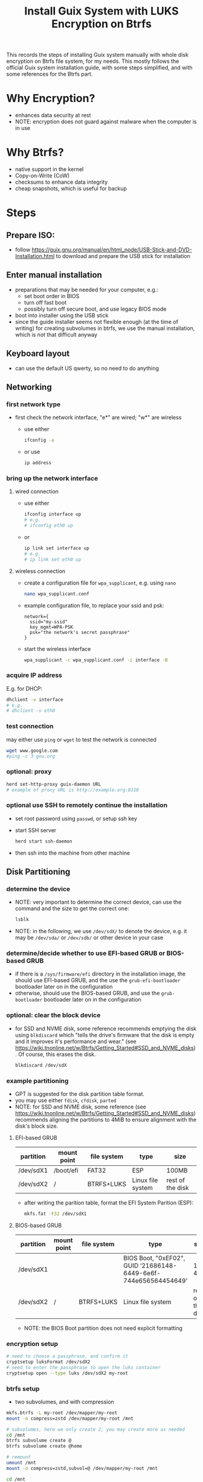 #+STARTUP: indent
#+STARTUP: overview
#+STARTUP: logdone
#+SEQ_TODO: TODO(t) NEXT(n) WAITING(w) | DONE(d) CANCELLED(c) DEFERRED(f)
#+TITLE: Install Guix System with LUKS Encryption on Btrfs

This records the steps of installing Guix system manually with whole
disk encryption on Btrfs file system, for my needs. This mostly
follows the official Guix system installation guide, with some steps
simplified, and with some references for the Btrfs part.

* Why Encryption?
  - enhances data security at rest
  - NOTE: encryption does not guard against malware when the computer is in use
* Why Btrfs?
  - native support in the kernel
  - Copy-on-Write (CoW)
  - checksums to enhance data integrity
  - cheap snapshots, which is useful for backup
* Steps
** Prepare ISO:
- follow https://guix.gnu.org/manual/en/html_node/USB-Stick-and-DVD-Installation.html to download and prepare the USB stick for installation
** Enter manual installation
- preparations that may be needed for your computer, e.g.:
  - set boot order in BIOS
  - turn off fast boot
  - possibly turn off secure boot, and use legacy BIOS mode
- boot into installer using the USB stick
- since the guide installer seems not flexible enough (at the time
  of writing) for creating subvolumes in btrfs, we use the manual
  installation, which is not that difficult anyway

** Keyboard layout
- can use the default US qwerty, so no need to do anything

** Networking

*** first network type
- first check the network interface, "e*" are wired; "w*" are wireless
  - use either
    #+begin_src bash
      ifconfig -a
    #+end_src
  - or use
    #+begin_src bash
      ip address
    #+end_src

*** bring up the network interface
**** wired connection
- use either
  #+begin_src bash
    ifconfig interface up
    # e.g.
    # ifconfig eth0 up
  #+end_src
- or 
  #+begin_src bash
    ip link set interface up
    # e.g.
    # ip link set eth0 up
  #+end_src
**** wireless connection
- create a configuration file for =wpa_supplicant=, e.g. using =nano=
  #+begin_src bash
    nano wpa_supplicant.conf
  #+end_src
- example configuration file, to replace your ssid and psk:
  #+begin_src text
    network={
      ssid="my-ssid"
      key_mgmt=WPA-PSK
      psk="the network's secret passphrase"
    }
  #+end_src
- start the wireless interface
  #+begin_src bash
    wpa_supplicant -c wpa_supplicant.conf -i interface -B
  #+end_src
*** acquire IP address
E.g. for DHCP:
#+begin_src bash
  dhclient -v interface
  # e.g.
  # dhclient -v eth0
#+end_src

*** test connection
may either use =ping= or =wget= to test the network is connected
#+begin_src bash
  wget www.google.com
  #ping -c 3 gnu.org
#+end_src

*** optional: proxy
#+begin_src bash
  herd set-http-proxy guix-daemon URL
  # example of proxy URL is http://example.org:8118
#+end_src

*** optional use SSH to remotely continue the installation
- set root password using =passwd=, or setup ssh key
- start SSH server
  #+begin_src bash
    herd start ssh-daemon
  #+end_src
- then ssh into the machine from other machine

** Disk Partitioning
*** determine the device
- NOTE: very important to determine the correct device, can use the
  command and the size to get the correct one:
  #+begin_src bash
    lsblk
  #+end_src
- NOTE: in the following, we use =/dev/sdX/= to denote the device,
  e.g. it may be =/dev/sda/= or =/dev/sdb/= or other device in your
  case
*** determine/decide whether to use EFI-based GRUB or BIOS-based GRUB
- if there is a =/sys/firmware/efi= directory in the installation
  image, the should use EFI-based GRUB, and the use the
  =grub-efi-bootloader= bootloader later on in the configuration
- otherwise, should use the BIOS-based GRUB, and use the
  =grub-bootloader= bootloader later on in the configuration

*** optional: clear the block device
- for SSD and NVME disk, some reference recommends emptying the disk
  using =blkdiscard= which "tells the drive's firmware that the disk
  is empty and it improves it's performance and wear." (see
  https://wiki.tnonline.net/w/Btrfs/Getting_Started#SSD_and_NVME_disks). Of
  course, this erases the disk.
  #+begin_src bash
    blkdiscard /dev/sdX
  #+end_src

*** example partitioning
- GPT is suggested for the disk partition table format.
- you may use either =fdisk=, =cfdisk=, =parted=
- NOTE: for SSD and NVME disk, some reference (see
  https://wiki.tnonline.net/w/Btrfs/Getting_Started#SSD_and_NVME_disks)
  recommends aligning the partitions to 4MiB to ensure alignment with
  the disk's block size.
**** EFI-based GRUB

| partition | mount point | file system | type              | size             |
|-----------+-------------+-------------+-------------------+------------------|
| /dev/sdX1 | /boot/efi   | FAT32       | ESP               | 100MB            |
| /dev/sdX2 | /           | BTRFS+LUKS  | Linux file system | rest of the disk |

- after writing the parition table, format the EFI System Parition (ESP):
  #+begin_src bash
    mkfs.fat -F32 /dev/sdX1
  #+end_src
**** BIOS-based GRUB

| partition | mount point | file system | type                                                            | size             |
|-----------+-------------+-------------+-----------------------------------------------------------------+------------------|
| /dev/sdX1 |             |             | BIOS Boot, "0xEF02", GUID ‘21686148-6449-6e6f-744e656564454649’ | 1 to 4MB         |
| /dev/sdX2 | /           | BTRFS+LUKS  | Linux file system                                               | rest of the disk |

- NOTE: the BIOS Boot partition does not need explicit formatting
*** encryption setup
#+begin_src bash
  # need to choose a passphrase, and confirm it
  cryptsetup luksFormat /dev/sdX2
  # need to enter the passphrase to open the luks container
  cryptsetup open --type luks /dev/sdX2 my-root
#+end_src

*** btrfs setup
- two subvolumes, and with compression
#+begin_src bash
  mkfs.btrfs -L my-root /dev/mapper/my-root
  mount -o compress=zstd /dev/mapper/my-root /mnt

  # subvolumes, here we only create 2, you may create more as needed
  cd /mnt
  btrfs subvolume create @
  btrfs subvolume create @home

  # remount
  umount /mnt
  mount -o compress=zstd,subvol=@ /dev/mapper/my-root /mnt

  cd /mnt
  mkdir -p /mnt/home
  mount -o compress=zstd,subvol=@home /dev/mapper/my-root /mnt/home
#+end_src

- if EFI-based GRUB is used:
  #+begin_src bash
    mkdir -p /mnt/boot/efi
    mount /dev/sdX1 /mnt/boot/efi
  #+end_src
*** swap file
- for simplicity, to also get swap encrypted, we can use swap file
  instead of swap partition
- but we do not want copy-on-write or compression, so change attribute
  to add 'C' which disables copy-on-write, and the compression is also
  disabled:
  #+begin_src bash
    mkdir /mnt/var
    truncate -s 0 /mnt/var/swapfile
    # should set the attribute on an empty file
    chattr +C /mnt/var/swapfile
    # set to a suitable size
    fallocate -l 8G /mnt/var/swapfile
    chmod 600 /mnt/var/swapfile
    mkswap /mnt/var/swapfile
    swapon /mnt/var/swapfile
  #+end_src
** System Configuration File

*** copy a sample as a starting point
- there are some sample configuration files in the installation image
  under =/etc/configuration= that you can copy as a starting point,
  e.g.
  - =/etc/configuration/desktop.scm=
  #+begin_src bash
    mkdir -p /mnt/etc
    cp /etc/configuration/desktop.scm /mnt/etc/config.scm
  #+end_src
  - it is recommended to copy the configuration into =/mnt/etc/= so
    that it is available in the installed system as a reference
- alternatively, you can download from the web your own reference
  configuration file as a starting point

*** determine some UUIDs
- it is recommended to use UUID of paritions instead of the device name (e.g. =/dev/sdX=)
- if EFI-based GRUB is used, you may determine the UUID of the ESP parition by
  #+begin_src bash
    blkid
    # then check the UUID of the partition

    # for easier reference in editing the configuration, you may append
    # the output to the config file:

    # blkid >> /mnt/etc/config.scm
  #+end_src
- the UUID of the mapped LUKS device is also needed:
  #+begin_src bash
    cryptsetup luksUUID /dev/sdX

    # again, you may append the result to the config file for easier
    # reference:

    # cryptsetup luksUUID /dev/sdX >> /mnt/etc/config.scm
  #+end_src

*** edit the configuration file
=nano= is recommended for editing the configuration file.
These edits are modifying or adding entries inside =(operating-system ...)=
**** hostname, timezone and locale
#+begin_src scheme
  (host-name "btrfs-guix-testing")
  (timezone "Asia/Hong_Kong")
  (locale "en_US.utf8")
#+end_src

**** bootloader
- if use EFI-based GRUB
  #+begin_src scheme
    (bootloader
     (bootloader-configuration
      (bootloader grub-efi-bootloader)
      (target "/boot/efi")
      (keyboard-layout keyboard-layout)))
  #+end_src
- if use BIOS-based GRUB
  #+begin_src scheme
    (bootloader
     (bootloader-configuration
      (bootloader grub-bootloader)
      (target "/dev/sdX")
      (keyboard-layout keyboard-layout)))
  #+end_src
**** mapped devices
replace the "put-the-UUID-of-LUKS-here" with the UUID of the mapped
LUKS device determined above:
#+begin_src scheme
  (mapped-devices
   (list (mapped-device
          (source (uuid "put-the-UUID-of-LUKS-here"))
          (target "my-root")
          (type luks-device-mapping))))
#+end_src
**** file systems
- inside =(file-systems (cons* ...))=, add one entry for each btrfs subvolume, e.g. for our two subvolumes.
- for EFI-based GRUB, also add one for =/boot/efi=
- e.g.
  #+begin_src scheme
    (file-systems
     (cons* (file-system
             (device "/dev/mapper/my-root")
             (mount-point "/")
             (type "btrfs")
             (options "compress=zstd,subvol=@")
             ;; recommended to add no-atime, to not update access time metadata
             (flags '(no-atime))
             (dependencies mapped-devices))
            (file-system
             (device "/dev/mapper/my-root")
             (mount-point "/home")
             (type "btrfs")
             (options "compress=zstd,subvol=@home")
             ;; recommended to add no-atime, to not update access time metadata
             (flags '(no-atime))
             (dependencies mapped-devices))
            ;; for EFI-based GRUB, skip this for BIOS-based GRUB
            (file-system
             (mount-point "/boot/efi")
             (type "vfat")
             ;; replace the ESP-partition-UUID with the UUID determined using blkid above
             (device (uuid "ESP-partition-UUID" 'fat32)))
            ;;
            %base-file-systems))
  #+end_src
**** user account
- you may create one or more users by adding =(user-account ...)=
  #+begin_src scheme
    (users
     ;; use cons* for more than one user-account
     (cons (user-account
            (name "peter")
            (comment "Peter Lo")
            ;; this sets the initial password to be "alice"
            ;; you may also skip this (password ...) and set the password after the first boot
            (password (crypt "alice" "$6$abc"))
            ;;
            (group "users")
            ;; can add more groups as needed
            (supplementary-groups '("wheel" "netdev"
                                    "audio" "video")))
           %base-user-accounts))
  #+end_src
**** packages
- here add some initial system-wide packages, e.g.
#+begin_src scheme
  (packages
   (append
    (list
     ;; some useful packages for i3 window manager
     (specification->package "i3-wm")
     (specification->package "i3status")
     (specification->package "dmenu")
     (specification->package "st")
     ;; for chinese input method
     (specification->package "glibc-locales")
     (specification->package "dconf")
     (specification->package "ibus")
     (specification->package "ibus-libpinyin")
     (specification->package "ibus-rime")
     ;; for SSL certs
     (specification->package "nss-certs"))
    %base-packages))
#+end_src
**** or any other parts that you want to customize
- check [[https://guix.gnu.org/manual/en/html_node/System-Configuration.html][System Configuration]] for documentation
** Guix System Init
*** start her copy-on-write service
#+begin_src bash
  herd start cow-store /mnt
#+end_src
*** guix system init
#+begin_src bash
  guix system init /mnt/etc/config.scm /mnt
#+end_src

- then wait for the system to install by downloading substitutes or
  building packages, which may take a while, depending on the speed of
  network and CPU
- if you think the downloading is stuck (which I have encountered a
  few times), you may use =Ctrl-C= to stop the process, and use the
  above =guix system init /mnt/etc/config.scm /mnt= again, and guix
  will resume from where it stops
** Reboot and Reset Password
- now can remove the USB stick, and reboot the system
- NOTE: on reboot, you would need to enter the LUKS passphrase twice,
  once for the GRUB, the other time the mounting the root file system
  after boot
- after booting in the system, you may want to change your user
  account's and root's password
  - if you did not set the user account's password, you cannot even login
  - so at the login screen, press =Ctrl+Alt+F5= to get a tty
  - then type =root= as user name, and press enter
  - because there is no root password set yet, you can login as root
  - then you can use =passwd= to set the root's password and the user
    account's password
  - then type =exit= to get out of the shell
  - press =Ctrl+Alt+F7= to get back to the graphical login screen, and
    proceed to login
* References
  - [[https://github.com/pmeiyu/guix-config][Install Guix system (by pmeiyu)]]
  - Guix official manual installation guide: [[https://guix.gnu.org/manual/en/html_node/Manual-Installation.html][Manual Installation]]
    - Initial setup: [[https://guix.gnu.org/manual/en/html_node/Keyboard-Layout-and-Networking-and-Partitioning.html][Keyboard Layout, Networking, and Partitioning]]
    - Installation: [[https://guix.gnu.org/manual/en/html_node/Proceeding-with-the-Installation.html][Proceeding with the Installation]]
    - Useful for editing the configuration file: [[https://guix.gnu.org/manual/en/html_node/System-Configuration.html][System Configuration]]
      - [[https://guix.gnu.org/manual/en/html_node/Bootloader-Configuration.html][Bootloader Configuration]]
      - [[https://guix.gnu.org/manual/en/html_node/File-Systems.html][File Systems]]
      - [[https://guix.gnu.org/manual/en/html_node/Mapped-Devices.html][Mapped Devices]]
      - [[https://guix.gnu.org/manual/en/html_node/User-Accounts.html][User Accounts]]
  - [[https://www.youtube.com/watch?v=XOYirIzUlW8][Video: Installing GNU Guix on encrypted btrfs (by  Andrew Tropin)]]
    - Script for installing Guix on encrypted btrfs: [[https://github.com/abcdw/rde/blob/9e31470ba79d6b2e8e908256702616a1902b7aa3/rde/scripts/install.sh][rde/rde/scripts/install.sh]]
    - Example configuration for desktop: [[https://github.com/abcdw/rde/blob/9e31470ba79d6b2e8e908256702616a1902b7aa3/rde/system/desktop.scm][rde/rde/system/desktop.scm]]
  - [[https://gist.github.com/mruiz42/83d9a232e7592d65d953671409a2aab9][ARCH LINUX ENCRYPTED BTRFS WITH EFI GRUB BOOT INSTALLATION NOTES (by mruiz42)]]
  - [[https://www.youtube.com/watch?v=oSy-TmoxG_Y][Video: Installing Guix as a Complete GNU/Linux System (by System Crafters)]]
  - [[https://btrfs.wiki.kernel.org/index.php/Main_Page][Btrfs Wiki]]
  - [[https://wiki.tnonline.net/w/Btrfs/Getting_Started][Btrfs/Getting Started]]
  - [[https://wiki.archlinux.org/title/Dm-crypt/Encrypting_an_entire_system][ArchWiki: dm-crypt/Encrypting an entire system]]
  - [[https://chadymorra.github.io/][Secured Arch Linux Installation]]
